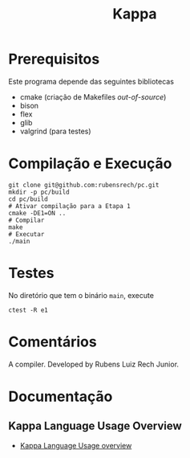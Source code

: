 #+STARTUP: overview indent
#+Title: Kappa

* Prerequisitos

Este programa depende das seguintes bibliotecas
- cmake (criação de Makefiles /out-of-source/)
- bison
- flex
- glib
- valgrind (para testes)

* Compilação e Execução

#+begin_src shell :results output
git clone git@github.com:rubensrech/pc.git
mkdir -p pc/build
cd pc/build
# Ativar compilação para a Etapa 1
cmake -DE1=ON ..
# Compilar
make
# Executar
./main
#+end_src

* Testes

No diretório que tem o binário =main=, execute

#+begin_src shell :results output
ctest -R e1
#+end_src

* Comentários

A compiler. Developed by Rubens Luiz Rech Junior.

* Documentação
** Kappa Language Usage Overview

- [[./usage.kpa][Kappa Language Usage overview]]